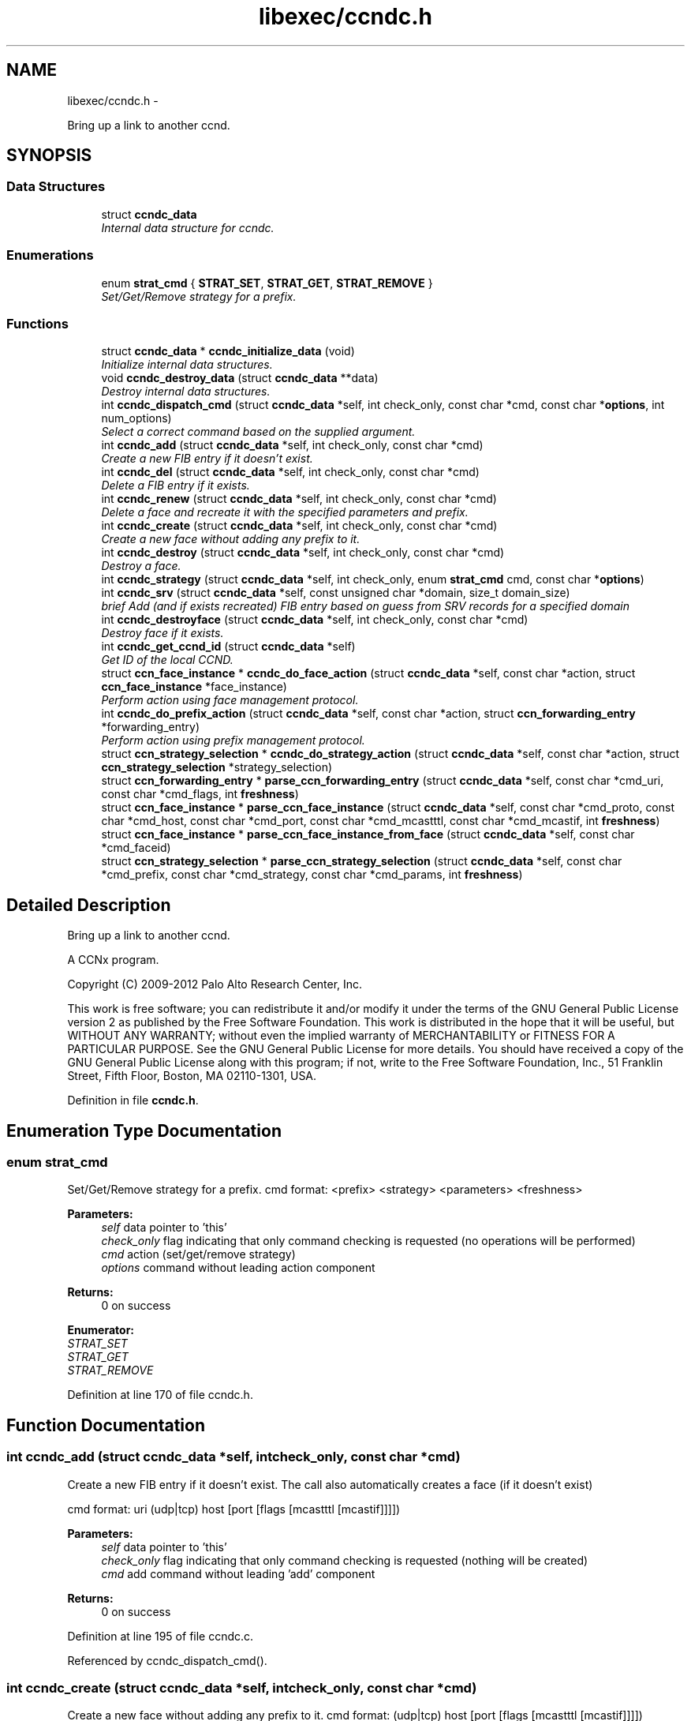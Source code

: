 .TH "libexec/ccndc.h" 3 "Tue Apr 1 2014" "Version 0.8.2" "Content-Centric Networking in C" \" -*- nroff -*-
.ad l
.nh
.SH NAME
libexec/ccndc.h \- 
.PP
Bring up a link to another ccnd\&.  

.SH SYNOPSIS
.br
.PP
.SS "Data Structures"

.in +1c
.ti -1c
.RI "struct \fBccndc_data\fP"
.br
.RI "\fIInternal data structure for ccndc\&. \fP"
.in -1c
.SS "Enumerations"

.in +1c
.ti -1c
.RI "enum \fBstrat_cmd\fP { \fBSTRAT_SET\fP, \fBSTRAT_GET\fP, \fBSTRAT_REMOVE\fP }"
.br
.RI "\fISet/Get/Remove strategy for a prefix\&. \fP"
.in -1c
.SS "Functions"

.in +1c
.ti -1c
.RI "struct \fBccndc_data\fP * \fBccndc_initialize_data\fP (void)"
.br
.RI "\fIInitialize internal data structures\&. \fP"
.ti -1c
.RI "void \fBccndc_destroy_data\fP (struct \fBccndc_data\fP **data)"
.br
.RI "\fIDestroy internal data structures\&. \fP"
.ti -1c
.RI "int \fBccndc_dispatch_cmd\fP (struct \fBccndc_data\fP *self, int check_only, const char *cmd, const char *\fBoptions\fP, int num_options)"
.br
.RI "\fISelect a correct command based on the supplied argument\&. \fP"
.ti -1c
.RI "int \fBccndc_add\fP (struct \fBccndc_data\fP *self, int check_only, const char *cmd)"
.br
.RI "\fICreate a new FIB entry if it doesn't exist\&. \fP"
.ti -1c
.RI "int \fBccndc_del\fP (struct \fBccndc_data\fP *self, int check_only, const char *cmd)"
.br
.RI "\fIDelete a FIB entry if it exists\&. \fP"
.ti -1c
.RI "int \fBccndc_renew\fP (struct \fBccndc_data\fP *self, int check_only, const char *cmd)"
.br
.RI "\fIDelete a face and recreate it with the specified parameters and prefix\&. \fP"
.ti -1c
.RI "int \fBccndc_create\fP (struct \fBccndc_data\fP *self, int check_only, const char *cmd)"
.br
.RI "\fICreate a new face without adding any prefix to it\&. \fP"
.ti -1c
.RI "int \fBccndc_destroy\fP (struct \fBccndc_data\fP *self, int check_only, const char *cmd)"
.br
.RI "\fIDestroy a face\&. \fP"
.ti -1c
.RI "int \fBccndc_strategy\fP (struct \fBccndc_data\fP *self, int check_only, enum \fBstrat_cmd\fP cmd, const char *\fBoptions\fP)"
.br
.ti -1c
.RI "int \fBccndc_srv\fP (struct \fBccndc_data\fP *self, const unsigned char *domain, size_t domain_size)"
.br
.RI "\fIbrief Add (and if exists recreated) FIB entry based on guess from SRV records for a specified domain \fP"
.ti -1c
.RI "int \fBccndc_destroyface\fP (struct \fBccndc_data\fP *self, int check_only, const char *cmd)"
.br
.RI "\fIDestroy face if it exists\&. \fP"
.ti -1c
.RI "int \fBccndc_get_ccnd_id\fP (struct \fBccndc_data\fP *self)"
.br
.RI "\fIGet ID of the local CCND\&. \fP"
.ti -1c
.RI "struct \fBccn_face_instance\fP * \fBccndc_do_face_action\fP (struct \fBccndc_data\fP *self, const char *action, struct \fBccn_face_instance\fP *face_instance)"
.br
.RI "\fIPerform action using face management protocol\&. \fP"
.ti -1c
.RI "int \fBccndc_do_prefix_action\fP (struct \fBccndc_data\fP *self, const char *action, struct \fBccn_forwarding_entry\fP *forwarding_entry)"
.br
.RI "\fIPerform action using prefix management protocol\&. \fP"
.ti -1c
.RI "struct \fBccn_strategy_selection\fP * \fBccndc_do_strategy_action\fP (struct \fBccndc_data\fP *self, const char *action, struct \fBccn_strategy_selection\fP *strategy_selection)"
.br
.ti -1c
.RI "struct \fBccn_forwarding_entry\fP * \fBparse_ccn_forwarding_entry\fP (struct \fBccndc_data\fP *self, const char *cmd_uri, const char *cmd_flags, int \fBfreshness\fP)"
.br
.ti -1c
.RI "struct \fBccn_face_instance\fP * \fBparse_ccn_face_instance\fP (struct \fBccndc_data\fP *self, const char *cmd_proto, const char *cmd_host, const char *cmd_port, const char *cmd_mcastttl, const char *cmd_mcastif, int \fBfreshness\fP)"
.br
.ti -1c
.RI "struct \fBccn_face_instance\fP * \fBparse_ccn_face_instance_from_face\fP (struct \fBccndc_data\fP *self, const char *cmd_faceid)"
.br
.ti -1c
.RI "struct \fBccn_strategy_selection\fP * \fBparse_ccn_strategy_selection\fP (struct \fBccndc_data\fP *self, const char *cmd_prefix, const char *cmd_strategy, const char *cmd_params, int \fBfreshness\fP)"
.br
.in -1c
.SH "Detailed Description"
.PP 
Bring up a link to another ccnd\&. 

A CCNx program\&.
.PP
Copyright (C) 2009-2012 Palo Alto Research Center, Inc\&.
.PP
This work is free software; you can redistribute it and/or modify it under the terms of the GNU General Public License version 2 as published by the Free Software Foundation\&. This work is distributed in the hope that it will be useful, but WITHOUT ANY WARRANTY; without even the implied warranty of MERCHANTABILITY or FITNESS FOR A PARTICULAR PURPOSE\&. See the GNU General Public License for more details\&. You should have received a copy of the GNU General Public License along with this program; if not, write to the Free Software Foundation, Inc\&., 51 Franklin Street, Fifth Floor, Boston, MA 02110-1301, USA\&. 
.PP
Definition in file \fBccndc\&.h\fP\&.
.SH "Enumeration Type Documentation"
.PP 
.SS "enum \fBstrat_cmd\fP"
.PP
Set/Get/Remove strategy for a prefix\&. cmd format: <prefix> <strategy> <parameters> <freshness>
.PP
\fBParameters:\fP
.RS 4
\fIself\fP data pointer to 'this' 
.br
\fIcheck_only\fP flag indicating that only command checking is requested (no operations will be performed) 
.br
\fIcmd\fP action (set/get/remove strategy) 
.br
\fIoptions\fP command without leading action component 
.RE
.PP
\fBReturns:\fP
.RS 4
0 on success 
.RE
.PP

.PP
\fBEnumerator: \fP
.in +1c
.TP
\fB\fISTRAT_SET \fP\fP
.TP
\fB\fISTRAT_GET \fP\fP
.TP
\fB\fISTRAT_REMOVE \fP\fP

.PP
Definition at line 170 of file ccndc\&.h\&.
.SH "Function Documentation"
.PP 
.SS "int \fBccndc_add\fP (struct \fBccndc_data\fP *self, intcheck_only, const char *cmd)"
.PP
Create a new FIB entry if it doesn't exist\&. The call also automatically creates a face (if it doesn't exist)
.PP
cmd format: uri (udp|tcp) host [port [flags [mcastttl [mcastif]]]])
.PP
\fBParameters:\fP
.RS 4
\fIself\fP data pointer to 'this' 
.br
\fIcheck_only\fP flag indicating that only command checking is requested (nothing will be created) 
.br
\fIcmd\fP add command without leading 'add' component 
.RE
.PP
\fBReturns:\fP
.RS 4
0 on success 
.RE
.PP

.PP
Definition at line 195 of file ccndc\&.c\&.
.PP
Referenced by ccndc_dispatch_cmd()\&.
.SS "int \fBccndc_create\fP (struct \fBccndc_data\fP *self, intcheck_only, const char *cmd)"
.PP
Create a new face without adding any prefix to it\&. cmd format: (udp|tcp) host [port [flags [mcastttl [mcastif]]]])
.PP
\fBParameters:\fP
.RS 4
\fIself\fP data pointer to 'this' 
.br
\fIcheck_only\fP flag indicating that only command checking is requested (nothing will be created) 
.br
\fIcmd\fP create command without leading 'create' component 
.RE
.PP
\fBReturns:\fP
.RS 4
0 on success 
.RE
.PP

.PP
Definition at line 338 of file ccndc\&.c\&.
.PP
Referenced by ccndc_dispatch_cmd()\&.
.SS "int \fBccndc_del\fP (struct \fBccndc_data\fP *self, intcheck_only, const char *cmd)"
.PP
Delete a FIB entry if it exists\&. cmd format: uri (udp|tcp) host [port [flags [mcastttl [mcastif]]]])
.PP
\fBParameters:\fP
.RS 4
\fIself\fP data pointer to 'this' 
.br
\fIcheck_only\fP flag indicating that only command checking is requested (nothing will be removed) 
.br
\fIcmd\fP del command without leading 'del' component 
.RE
.PP
\fBReturns:\fP
.RS 4
0 on success 
.RE
.PP

.PP
Definition at line 266 of file ccndc\&.c\&.
.PP
Referenced by ccndc_dispatch_cmd()\&.
.SS "int \fBccndc_destroy\fP (struct \fBccndc_data\fP *self, intcheck_only, const char *cmd)"
.PP
Destroy a face\&. cmd format: (udp|tcp) host [port [flags [mcastttl [mcastif [destroyface]]]]])
.PP
\fBParameters:\fP
.RS 4
\fIself\fP data pointer to 'this' 
.br
\fIcheck_only\fP flag indicating that only command checking is requested (nothing will be removed) 
.br
\fIcmd\fP destroy command without leading 'destroy' component 
.RE
.PP
\fBReturns:\fP
.RS 4
0 on success 
.RE
.PP

.PP
Definition at line 394 of file ccndc\&.c\&.
.PP
Referenced by ccndc_dispatch_cmd()\&.
.SS "void \fBccndc_destroy_data\fP (struct \fBccndc_data\fP **data)"
.PP
Destroy internal data structures\&. data pointer to 'this' 
.PP
Definition at line 107 of file ccndc\&.c\&.
.PP
Referenced by main()\&.
.SS "int \fBccndc_destroyface\fP (struct \fBccndc_data\fP *self, intcheck_only, const char *cmd)"
.PP
Destroy face if it exists\&. cmd format: faceid
.PP
\fBParameters:\fP
.RS 4
\fIself\fP data pointer to 'this' 
.br
\fIcheck_only\fP flag indicating that only command checking is requested (nothing will be destroyed) 
.br
\fIcmd\fP destroyface command without leading 'destroyface' component 
.RE
.PP
\fBReturns:\fP
.RS 4
0 on success 
.RE
.PP

.PP
Definition at line 624 of file ccndc\&.c\&.
.PP
Referenced by ccndc_dispatch_cmd()\&.
.SS "int \fBccndc_dispatch_cmd\fP (struct \fBccndc_data\fP *self, intcheck_only, const char *cmd, const char *options, intnum_options)"
.PP
Select a correct command based on the supplied argument\&. \fBParameters:\fP
.RS 4
\fIself\fP data pointer to 'this' 
.br
\fIcheck_only\fP flag indicating that only command checking is requested (no messages are exchanged with ccnd) 
.br
\fIcmd\fP command name (e\&.g\&., add, del, or destroyface) 
.br
\fIoptions\fP command options 
.br
\fInum_options\fP number of command line options (not checked if < 0) 
.RE
.PP
\fBReturns:\fP
.RS 4
0 on success, non zero means error, -99 means command line error 
.RE
.PP

.PP
Definition at line 120 of file ccndc\&.c\&.
.PP
Referenced by main(), and read_configfile()\&.
.SS "struct \fBccn_face_instance\fP* \fBccndc_do_face_action\fP (struct \fBccndc_data\fP *self, const char *action, struct \fBccn_face_instance\fP *face_instance)\fC [read]\fP"
.PP
Perform action using face management protocol\&. \fBParameters:\fP
.RS 4
\fIself\fP data pointer to 'this' 
.br
\fIaction\fP action string 
.br
\fIface_instance\fP filled \fBccn_face_instance\fP structure 
.RE
.PP
\fBReturns:\fP
.RS 4
on success returns a new struct \fBccn_face_instance\fP, describing created/destroyed face the structure needs to be manually destroyed 
.RE
.PP

.PP
Definition at line 1158 of file ccndc\&.c\&.
.PP
Referenced by ccndc_add(), ccndc_create(), ccndc_del(), ccndc_destroy(), ccndc_destroyface(), ccndc_renew(), and ccndc_srv()\&.
.SS "int \fBccndc_do_prefix_action\fP (struct \fBccndc_data\fP *self, const char *action, struct \fBccn_forwarding_entry\fP *forwarding_entry)"
.PP
Perform action using prefix management protocol\&. \fBParameters:\fP
.RS 4
\fIself\fP data pointer to 'this' 
.br
\fIaction\fP action string 
.br
\fIforwarding_entry\fP filled \fBccn_forwarding_entry\fP structure 
.RE
.PP
\fBReturns:\fP
.RS 4
0 on success 
.RE
.PP

.PP
Definition at line 1232 of file ccndc\&.c\&.
.PP
Referenced by ccndc_add(), ccndc_del(), ccndc_renew(), and ccndc_srv()\&.
.SS "struct \fBccn_strategy_selection\fP* \fBccndc_do_strategy_action\fP (struct \fBccndc_data\fP *self, const char *action, struct \fBccn_strategy_selection\fP *strategy_selection)\fC [read]\fP"
.PP
Definition at line 1307 of file ccndc\&.c\&.
.PP
Referenced by ccndc_strategy()\&.
.SS "int \fBccndc_get_ccnd_id\fP (struct \fBccndc_data\fP *self)"
.PP
Get ID of the local CCND\&. CCND ID is recorded in supplied \fBccndc_data\fP data structure
.PP
\fBParameters:\fP
.RS 4
\fIself\fP data pointer to 'this' 
.RE
.PP

.PP
Definition at line 1095 of file ccndc\&.c\&.
.PP
Referenced by ccndc_initialize_data()\&.
.SS "struct \fBccndc_data\fP* \fBccndc_initialize_data\fP (void)\fC [read]\fP"
.PP
Initialize internal data structures\&. \fBReturns:\fP
.RS 4
'this' pointer 
.RE
.PP

.PP
Definition at line 74 of file ccndc\&.c\&.
.PP
Referenced by main()\&.
.SS "int \fBccndc_renew\fP (struct \fBccndc_data\fP *self, intcheck_only, const char *cmd)"
.PP
Delete a face and recreate it with the specified parameters and prefix\&. cmd format: uri (udp|tcp) host [port [flags [mcastttl [mcastif]]]])
.PP
\fBParameters:\fP
.RS 4
\fIself\fP data pointer to 'this' 
.br
\fIcheck_only\fP flag indicating that only command checking is requested (nothing will be created) 
.br
\fIcmd\fP add command without leading 'renew' component 
.RE
.PP
\fBReturns:\fP
.RS 4
0 on success 
.RE
.PP

.PP
Definition at line 540 of file ccndc\&.c\&.
.PP
Referenced by ccndc_dispatch_cmd()\&.
.SS "int \fBccndc_srv\fP (struct \fBccndc_data\fP *self, const unsigned char *domain, size_tdomain_size)"
.PP
brief Add (and if exists recreated) FIB entry based on guess from SRV records for a specified domain \fBParameters:\fP
.RS 4
\fIself\fP data pointer to 'this' 
.br
\fIdomain\fP domain name 
.br
\fIdomain_size\fP size of the 'domain' variable
.RE
.PP
\fBReturns:\fP
.RS 4
0 on success 
.RE
.PP

.PP
Definition at line 668 of file ccndc\&.c\&.
.PP
Referenced by ccndc_dispatch_cmd(), and incoming_interest()\&.
.SS "int \fBccndc_strategy\fP (struct \fBccndc_data\fP *self, intcheck_only, enum \fBstrat_cmd\fPcmd, const char *options)"
.PP
Definition at line 457 of file ccndc\&.c\&.
.PP
Referenced by ccndc_dispatch_cmd()\&.
.SS "struct \fBccn_face_instance\fP* \fBparse_ccn_face_instance\fP (struct \fBccndc_data\fP *self, const char *cmd_proto, const char *cmd_host, const char *cmd_port, const char *cmd_mcastttl, const char *cmd_mcastif, intfreshness)\fC [read]\fP"
.PP
Definition at line 835 of file ccndc\&.c\&.
.PP
Referenced by ccndc_add(), ccndc_create(), ccndc_del(), ccndc_destroy(), ccndc_renew(), and ccndc_srv()\&.
.SS "struct \fBccn_face_instance\fP* \fBparse_ccn_face_instance_from_face\fP (struct \fBccndc_data\fP *self, const char *cmd_faceid)\fC [read]\fP"
.PP
Definition at line 983 of file ccndc\&.c\&.
.PP
Referenced by ccndc_destroyface()\&.
.SS "struct \fBccn_forwarding_entry\fP* \fBparse_ccn_forwarding_entry\fP (struct \fBccndc_data\fP *self, const char *cmd_uri, const char *cmd_flags, intfreshness)\fC [read]\fP"
.PP
Definition at line 776 of file ccndc\&.c\&.
.PP
Referenced by ccndc_add(), ccndc_del(), ccndc_renew(), and ccndc_srv()\&.
.SS "struct \fBccn_strategy_selection\fP* \fBparse_ccn_strategy_selection\fP (struct \fBccndc_data\fP *self, const char *cmd_prefix, const char *cmd_strategy, const char *cmd_params, intfreshness)\fC [read]\fP"
.PP
Definition at line 1019 of file ccndc\&.c\&.
.PP
Referenced by ccndc_strategy()\&.
.SH "Author"
.PP 
Generated automatically by Doxygen for Content-Centric Networking in C from the source code\&.

